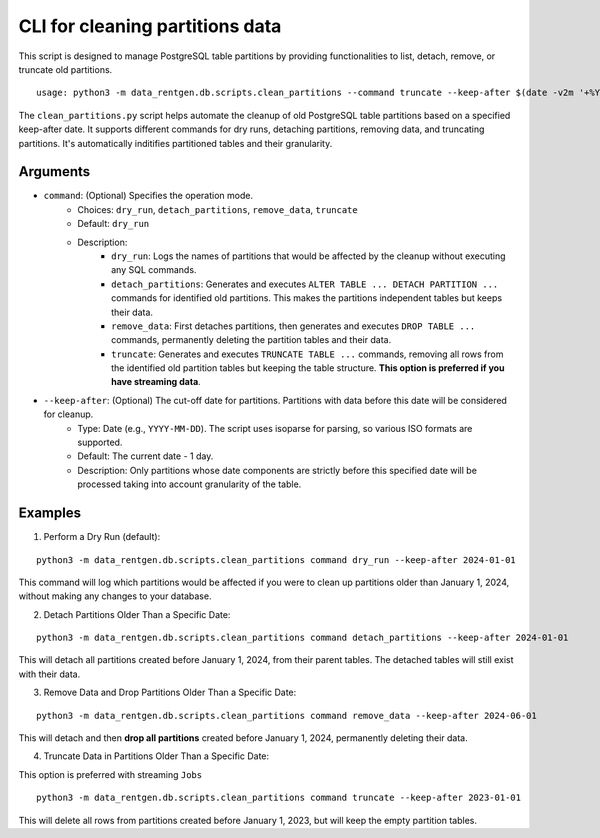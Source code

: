 .. _clean-partitions-cli:

CLI for cleaning partitions data
================================
This script is designed to manage PostgreSQL table partitions by providing functionalities to list, detach, remove, or truncate old partitions.

::

 usage: python3 -m data_rentgen.db.scripts.clean_partitions --command truncate --keep-after $(date -v2m '+%Y-%m-%d')


The ``clean_partitions.py`` script helps automate the cleanup of old PostgreSQL table partitions based on a specified keep-after date. It supports different commands for dry runs, detaching partitions, removing data, and truncating partitions.
It's automatically inditifies partitioned tables and their granularity.

Arguments
~~~~~~~~~

* ``command``: (Optional) Specifies the operation mode.
    * Choices: ``dry_run``, ``detach_partitions``, ``remove_data``, ``truncate``
    * Default: ``dry_run``
    * Description:
        * ``dry_run``: Logs the names of partitions that would be affected by the cleanup without executing any SQL commands.

        * ``detach_partitions``: Generates and executes ``ALTER TABLE ... DETACH PARTITION ...`` commands for identified old partitions. This makes the partitions independent tables but keeps their data.

        * ``remove_data``: First detaches partitions, then generates and executes ``DROP TABLE ...`` commands, permanently deleting the partition tables and their data.

        * ``truncate``: Generates and executes ``TRUNCATE TABLE ...`` commands, removing all rows from the identified old partition tables but keeping the table structure. **This option is preferred if you have streaming data**.

* ``--keep-after``: (Optional) The cut-off date for partitions. Partitions with data before this date will be considered for cleanup.
    * Type: Date (e.g., ``YYYY-MM-DD``). The script uses isoparse for parsing, so various ISO formats are supported.

    * Default: The current date - 1 day.

    * Description: Only partitions whose date components are strictly before this specified date will be processed taking into account granularity of the table.

Examples
~~~~~~~~

1. Perform a Dry Run (default):

::

    python3 -m data_rentgen.db.scripts.clean_partitions command dry_run --keep-after 2024-01-01

This command will log which partitions would be affected if you were to clean up partitions older than January 1, 2024, without making any changes to your database.

2. Detach Partitions Older Than a Specific Date:

::

    python3 -m data_rentgen.db.scripts.clean_partitions command detach_partitions --keep-after 2024-01-01

This will detach all partitions created before January 1, 2024, from their parent tables. The detached tables will still exist with their data.

3. Remove Data and Drop Partitions Older Than a Specific Date:

::

    python3 -m data_rentgen.db.scripts.clean_partitions command remove_data --keep-after 2024-06-01

This will detach and then **drop all partitions** created before January 1, 2024, permanently deleting their data.

4. Truncate Data in Partitions Older Than a Specific Date:

This option is preferred with streaming ``Jobs``

::

    python3 -m data_rentgen.db.scripts.clean_partitions command truncate --keep-after 2023-01-01

This will delete all rows from partitions created before January 1, 2023, but will keep the empty partition tables.
